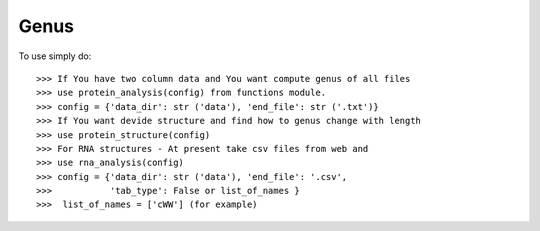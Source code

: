 Genus
--------

To use simply do::

    >>> If You have two column data and You want compute genus of all files
    >>> use protein_analysis(config) from functions module.
    >>> config = {'data_dir': str ('data'), 'end_file': str ('.txt')}
    >>> If You want devide structure and find how to genus change with length
    >>> use protein_structure(config)
    >>> For RNA structures - At present take csv files from web and 
    >>> use rna_analysis(config)
    >>> config = {'data_dir': str ('data'), 'end_file': '.csv', 
    >>>           'tab_type': False or list_of_names }
    >>>  list_of_names = ['cWW'] (for example)